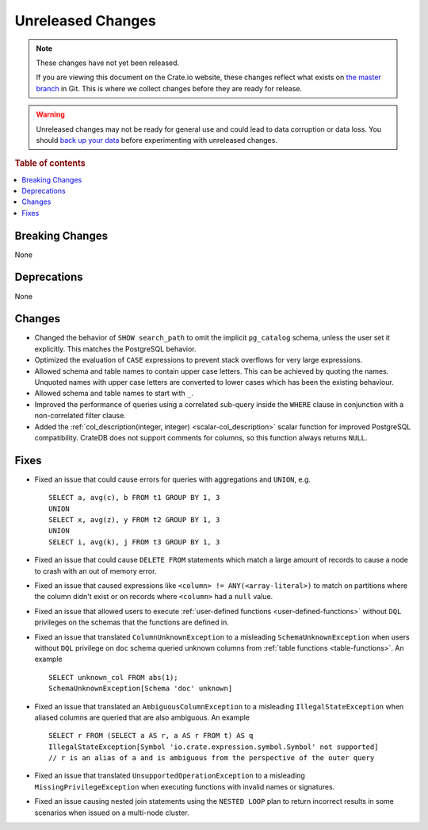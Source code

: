 ==================
Unreleased Changes
==================

.. NOTE::

    These changes have not yet been released.

    If you are viewing this document on the Crate.io website, these changes
    reflect what exists on `the master branch`_ in Git. This is where we
    collect changes before they are ready for release.

.. WARNING::

    Unreleased changes may not be ready for general use and could lead to data
    corruption or data loss. You should `back up your data`_ before
    experimenting with unreleased changes.

.. _the master branch: https://github.com/crate/crate
.. _back up your data: https://crate.io/docs/crate/reference/en/latest/admin/snapshots.html

.. DEVELOPER README
.. ================

.. Changes should be recorded here as you are developing CrateDB. When a new
.. release is being cut, changes will be moved to the appropriate release notes
.. file.

.. When resetting this file during a release, leave the headers in place, but
.. add a single paragraph to each section with the word "None".

.. Always cluster items into bigger topics. Link to the documentation whenever feasible.
.. Remember to give the right level of information: Users should understand
.. the impact of the change without going into the depth of tech.

.. rubric:: Table of contents

.. contents::
   :local:


Breaking Changes
================

None


Deprecations
============

None


Changes
=======

- Changed the behavior of ``SHOW search_path`` to omit the implicit
  ``pg_catalog`` schema, unless the user set it explicitly. This matches the
  PostgreSQL behavior.

- Optimized the evaluation of ``CASE`` expressions to prevent stack overflows
  for very large expressions.

- Allowed schema and table names to contain upper case letters. This can be
  achieved by quoting the names. Unquoted names with upper case letters are
  converted to lower cases which has been the existing behaviour.

- Allowed schema and table names to start with ``_``.

- Improved the performance of queries using a correlated sub-query inside the
  ``WHERE`` clause in conjunction with a non-correlated filter clause.

- Added the :ref:`col_description(integer, integer) <scalar-col_description>` scalar
  function for improved PostgreSQL compatibility. CrateDB does not support
  comments for columns, so this function always returns ``NULL``.

Fixes
=====

.. If you add an entry here, the fix needs to be backported to the latest
.. stable branch. You can add a version label (`v/X.Y`) to the pull request for
.. an automated mergify backport.

- Fixed an issue that could cause errors for queries with aggregations and
  ``UNION``, e.g. ::

    SELECT a, avg(c), b FROM t1 GROUP BY 1, 3
    UNION
    SELECT x, avg(z), y FROM t2 GROUP BY 1, 3
    UNION
    SELECT i, avg(k), j FROM t3 GROUP BY 1, 3

- Fixed an issue that could cause ``DELETE FROM`` statements which match a large
  amount of records to cause a node to crash with an out of memory error.

- Fixed an issue that caused expressions like ``<column> !=
  ANY(<array-literal>)`` to match on partitions where the column didn't exist or
  on records where ``<column>`` had a ``null`` value.

- Fixed an issue that allowed users to execute
  :ref:`user-defined functions <user-defined-functions>` without ``DQL``
  privileges on the schemas that the functions are defined in.

- Fixed an issue that translated ``ColumnUnknownException`` to a misleading
  ``SchemaUnknownException`` when users without ``DQL`` privilege on ``doc``
  schema queried unknown columns from :ref:`table functions <table-functions>`.
  An example ::

    SELECT unknown_col FROM abs(1);
    SchemaUnknownException[Schema 'doc' unknown]

- Fixed an issue that translated an ``AmbiguousColumnException`` to a
  misleading ``IllegalStateException`` when aliased columns are queried that
  are also ambiguous.
  An example ::

    SELECT r FROM (SELECT a AS r, a AS r FROM t) AS q
    IllegalStateException[Symbol 'io.crate.expression.symbol.Symbol' not supported]
    // r is an alias of a and is ambiguous from the perspective of the outer query

- Fixed an issue that translated ``UnsupportedOperationException`` to a
  misleading ``MissingPrivilegeException`` when executing functions with
  invalid names or signatures.

- Fixed an issue causing nested join statements using the ``NESTED LOOP`` plan
  to return incorrect results in some scenarios when issued on a multi-node
  cluster.
